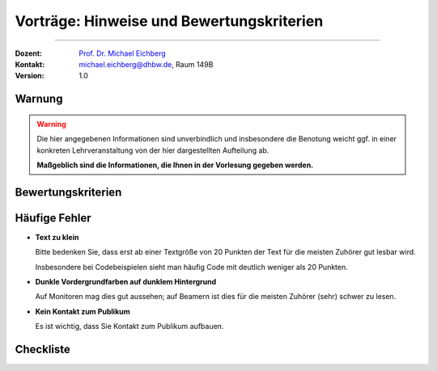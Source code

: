 .. meta:: 
    :version: renaissance
    :author: Michael Eichberg
    :keywords: "Seminararbeiten", "Bewertungskriterien"
    :description lang=de: Seminararbeiten: Hinweise und Bewertungskriterien
    :id: allgemein-seminararbeiten
    :first-slide: last-viewed

.. |html-source| source::
    :prefix: https://delors.github.io/
    :suffix: .html
.. |pdf-source| source::
    :prefix: https://delors.github.io/
    :suffix: .html.pdf
.. |at| unicode:: 0x40

.. role:: incremental   
.. role:: eng
.. role:: ger
.. role:: red
.. role:: obsolete
.. role:: monospaced

.. role:: raw-html(raw)
   :format: html



.. class:: animated-symbol

Vorträge: Hinweise und Bewertungskriterien
===================================================

----

:Dozent: `Prof. Dr. Michael Eichberg <https://delors.github.io/cv/folien.de.rst.html>`__
:Kontakt: michael.eichberg@dhbw.de, Raum 149B
:Version: 1.0

.. supplemental::

    :Folien: 
        
        |html-source| 

        |pdf-source|

    :Fehler melden:
        https://github.com/Delors/delors.github.io/issues
        

.. class:: center-content no-title

Warnung
--------------

.. warning::

  Die hier angegebenen Informationen sind unverbindlich und insbesondere die Benotung weicht ggf. in einer konkreten Lehrveranstaltung von der hier dargestellten Aufteilung ab.  
  
  **Maßgeblich sind die Informationen, die Ihnen in der Vorlesung gegeben werden.**





Bewertungskriterien
-------------------

.. story::

  .. class:: incremental-list dhbw list-with-explanations 

  1. Inhaltliche Qualität (≥ 50% der Gesamtnote)

     .. class:: incremental list-with-explanations

     - Ist die Auswahl der Inhalte sinnvoll?
     - Sind die Inhalte zielgruppenspezifisch aufbereitet?
    
       D. h. die Inhalte sollten von Ihren Kommilitonen verstanden werden können.
     - Sind die Inhalte für das Publikum nachvollziehbar?

       Häufig bietet es sich an vom Konkreten zum Abstrakten zu gehen. D. h. es ist häufig besser zuerst ein Beispiel zeigen und dann die allgemeine Regel.
     - Ist die Evaluation/Zusammenfassung (falls für den Vortag relevant) nachvollziehbar und beantwortet die ursprüngliche Fragestellung?
     - Einhaltung formaler Kriterien:
    
       - Orthographie
       - konsistente Referenzen
       - Abbildungen und Tabellen haben ggf. passende Referenzen

  2. Persönliches Auftreten (~ 20% der Gesamtnote)

     - Wird Kontakt zum Publikum aufgebaut?
    
       (Das Publikum besteht nicht nur aus dem Dozenten.)
     - Wiederholungen und Füllwörter vermeiden.
  3. Effektive Gestaltung der Präsentation (~ 30% der Gesamtnote)
      
     Es kommt hierbei insbesondere darauf an, ob die Inhalte verständlich und nachvollziehbar präsentiert werden. Insbesondere ob Tabellen und Grafiken effektiv eingesetzt werden und „Textgräber“ vermieden werden.

     Auch Animationen sollten kein Selbstzweck sein, sondern die Inhalte unterstützen.

     Details bzw. weitere Aspekte:

     - präzise Formulierungen
     - alles gesagte ist dem Ziel der Arbeit dienlich, keine inhaltlichen Ausschweifungen zu Themen, die dem Ziel nicht dienlich sind, beziehungsweise wo es nicht ersichtlich ist
     - Grafiken sind aussagekräftig, vollständig erklärt und visuell ansprechend
     - die gezeigten Codeabschnitte haben als ganzes Relevanz; unnötiges wurde entfernt
  4. Zeitmanagement
    
     - Wird das vorgegebene Zeitfenster eingehalten? 
    
       Abweichungen von +/- 5% sind in der Regel akzeptabel. Bei Abweichungen zwischen 5% und 10% kommt es auf den sonstigen Verlauf des Vortrags an. 
      
       .. warning::
      
          Bei Abweichungen von mehr als 10% wird die Note um eine Stufe reduziert (-0,3); bei 20% wird abgebrochen (-1,0). Dieser Faktor wird auf die Gesamtnote angewendet und kann demzufolge kumulativ wirken, da vermutlich auch bestimmte Inhalte fehlen und dies sich weiter negativ auswirken kann.
     - Wird die Zeit sinnvoll auf die einzelnen Abschnitte verteilt?

.. supplemental:: 

   .. tip:: Präsentation von Code

      Sollten Sie Code demonstrieren, der UIs baut, dann ist es häufig sinnvoll, wenn Sie erst kurz die Ziel UI zeigen und dann den Code, der diese UI erzeugt. Das Publikum kann sich dann besser vorstellen, was der Code macht. 
      
      Das Gleiche gilt aber häufig auch für Algorithmen. Auch dort kann es hilfreich sein, das Ergebnis des Algorithmus zu zeigen und dann den Algorithmus zu erklären.



Häufige Fehler
--------------

.. class:: incremental-list columns

- **Text zu klein**
   
  Bitte bedenken Sie, dass erst ab einer Textgröße von 20 Punkten der Text für die meisten Zuhörer gut lesbar wird.

  Insbesondere bei Codebeispielen sieht man häufig Code mit deutlich weniger als 20 Punkten.
- **Dunkle Vordergrundfarben auf dunklem Hintergrund**

  Auf Monitoren mag dies gut aussehen; auf Beamern ist dies für die meisten Zuhörer (sehr) schwer zu lesen.

- **Kein Kontakt zum Publikum**

  Es ist wichtig, dass Sie Kontakt zum Publikum aufbauen.


Checkliste
------------

.. story::

  .. rubric:: Allgemeine Kriterien

  .. class:: incremental-list 

  :Struktur des Vortrags: War die Struktur einleuchtend und unter den gegebenen Umständen (Publikum, etc.) angemessen? War „jederzeit” klar wie der Vortrag strukturiert ist und in welchem Abschnitt man sich gerade befindet?
  :Logischer Aufbau: Haben die Folien logisch aufeinander aufgebaut oder gab es „Vorwärtsverweise”, bzw. wurden inhaltliche Fragen, die für ein Verständnis des Vortrags wichtig gewesen wären,  aufgeworfen und nicht beantwortet?"
  :Aussagekraft: Hatte jede Folie eine wohldefinierte Botschaft?  War für jede Folie klar welchen Beitrag diese Folie leistet bzw. welchen Beitrag die Inhalte auf der Folie in Hinblick auf die Gesamtpräsentation leisten?
  :Präsentation des Inhalts: Wurden die geplanten Inhalte verständlich und ohne zusätzliche Fragen aufzuwerfen dargestellt. Hat die Präsentation ein „rundes Bild” ergeben oder wurden (mit Hinblick auf das Kernthema) irrelevante Inhalte vermittelt?
  :Verständlichkeit des Inhalts der Präsentation: War die Präsentation (jederzeit) für das Zielpublikum verständlich, d.h. wurden keine unnötigen Fachbegriffe verwendet, wurden Begriffe / relevante Konzepte hinreichend eingeführt?
  :Visualisierungen / Grafiken": Wurden aussagekräftige, dem Verständnis hilfreiche Visualisierungen verwendet?
  :Foliendesign: Wurden Animationen und ähnliche Effekte „sinnvoll” eingesetzt? Wurden Fonts und Farben vernünftig verwendet.
  :Sorgfalt: War die Präsentation frei von Tippfehlern und waren Grafiken, Quelltext, etc. konsistent formatiert?
  :Zusammenfassung: Gab es eine und hat diese kurz und prägnant die wichtigsten Aussagen dargestellt?
  :Relevante Literatur/Quellen: Wurde auf die verwendete / relevante / weiterführende Literatur hingewiesen?

  .. class:: incremental

  .. rubric:: Kriterien bzgl. des persönlichen Auftretens

  .. class:: incremental-list 

  :(Aus-)Sprache:  Gab es keine „Ähms”, kein Räuspern? War die Sprechgeschwindigkeit angemessen?
  :Redezeit: Wurde die vorgegebene Redezeit eingehalten bzw. musste die Präsentation abgebrochen werden? (+/- 10% ist OK - danach Abzug)
  :Vortragsstil: Wurde der Vortrag flüssig vorgetragen oder kam der / die Vortragende ins Stocken (d.h. er / sie kannte die Folien nicht)? Wurden Grafiken vollumfänglich und auch verständlich erklärt oder wurden Teile einfach unerklärt gelassen?
  :Auftreten:   Kontakt zum Publikation hergestellt (nicht auf das Notebook geschaut, nicht auf die Wand geschaut)?
  :Interaktion: War die Interaktion mit dem Fragenden freundlich und zuvorkommend - wurde auf den Fragenden eingegangen.   Wurden Fragen inhaltlich korrekt und umfassend beantwortet, oder wurden „andere” - d.h. nicht gestellte - Fragen beantwortet.
  :Vertrautheit mit der Präsentation: Wurden alle Folien in der Vortragszeit hinreichend dargestellt oder mussten Folien (z.B. aufgrund von Zeitmangel) übersprungen werden?